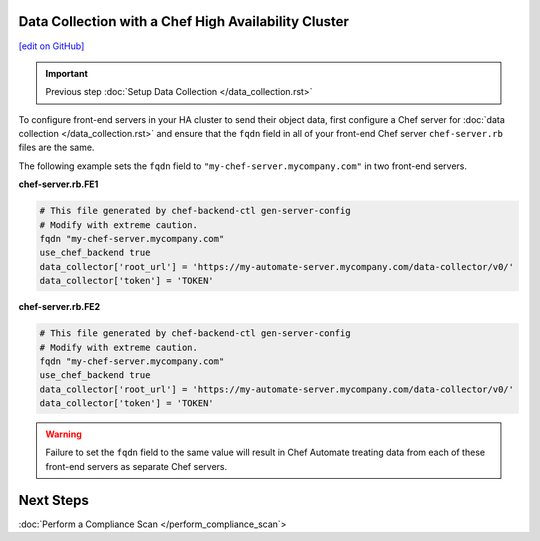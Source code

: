 Data Collection with a Chef High Availability Cluster
========================================================
`[edit on GitHub] <https://github.com/chef/chef-web-docs/blob/master/chef_master/source/data_collection_ha.rst>`__


.. important:: Previous step :doc:`Setup Data Collection </data_collection.rst>`

To configure front-end servers in your HA cluster to send their object data, first configure a Chef server for :doc:`data collection </data_collection.rst>` and ensure that the ``fqdn`` field in all of your front-end Chef server ``chef-server.rb`` files are the same.

The following example sets the ``fqdn`` field to ``"my-chef-server.mycompany.com"`` in two front-end servers.

**chef-server.rb.FE1**

.. code-block:: ruby

  # This file generated by chef-backend-ctl gen-server-config
  # Modify with extreme caution.
  fqdn "my-chef-server.mycompany.com"
  use_chef_backend true
  data_collector['root_url'] = 'https://my-automate-server.mycompany.com/data-collector/v0/'
  data_collector['token'] = 'TOKEN'

**chef-server.rb.FE2**

.. code-block:: ruby

  # This file generated by chef-backend-ctl gen-server-config
  # Modify with extreme caution.
  fqdn "my-chef-server.mycompany.com"
  use_chef_backend true
  data_collector['root_url'] = 'https://my-automate-server.mycompany.com/data-collector/v0/'
  data_collector['token'] = 'TOKEN'

.. warning:: Failure to set the ``fqdn`` field to the same value will result in Chef Automate treating data from each of these front-end servers as separate Chef servers.

Next Steps
================================
:doc:`Perform a Compliance Scan </perform_compliance_scan`>
